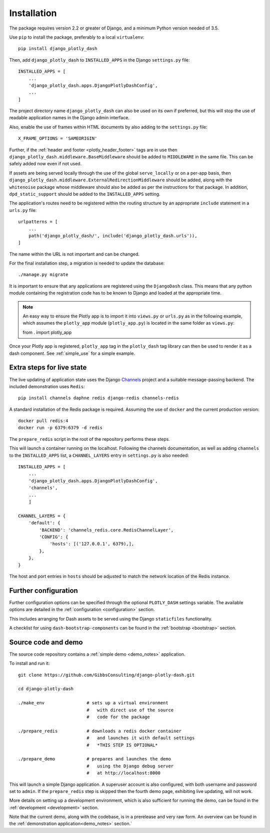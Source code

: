 .. _installation:

Installation
============

The package requires version 2.2 or greater of Django, and a minimum Python version needed of 3.5.

Use ``pip`` to install the package, preferably to a local ``virtualenv``::

    pip install django_plotly_dash

Then, add ``django_plotly_dash`` to ``INSTALLED_APPS`` in the Django ``settings.py`` file::

    INSTALLED_APPS = [
        ...
        'django_plotly_dash.apps.DjangoPlotlyDashConfig',
        ...
    ]

The project directory name ``django_plotly_dash`` can also be used on its own if preferred, but this will stop the use of readable application names in
the Django admin interface.

Also, enable the use of frames within HTML documents by also adding to the ``settings.py`` file::

    X_FRAME_OPTIONS = 'SAMEORIGIN'


Further, if the :ref:`header and footer <plotly_header_footer>` tags are in use
then ``django_plotly_dash.middleware.BaseMiddleware`` should be added to ``MIDDLEWARE`` in the same file. This
can be safely added now even if not used.

If assets are being served locally through the use of the global ``serve_locally`` or on a per-app basis, then
``django_plotly_dash.middleware.ExternalRedirectionMiddleware`` should be added, along with the ``whitenoise`` package whose
middleware should also be added as per the instructions for that package. In addition, ``dpd_static_support`` should be
added to the ``INSTALLED_APPS`` setting.

The application's routes need to be registered within the routing structure by an appropriate ``include`` statement in
a ``urls.py`` file::

    urlpatterns = [
        ...
        path('django_plotly_dash/', include('django_plotly_dash.urls')),
    ]

The name within the URL is not important and can be changed.

For the final installation step, a migration is needed to update the
database::

    ./manage.py migrate

It is important to ensure that any applications are registered using the ``DjangoDash`` class. This means that any python module containing the registration code has to be known to Django and loaded at the appropriate time.

.. note::
    An easy way to ensure the Plotly app is to import it into ``views.py`` or ``urls.py`` as in the following example,
    which assumes the ``plotly_app`` module (``plotly_app.py``) is located in the same folder as ``views.py``::

    from . import plotly_app

Once your Plotly app is registered, ``plotly_app`` tag in the ``plotly_dash`` tag library can then be used to render it as a dash component. See :ref:`simple_use` for a simple example.

Extra steps for live state
--------------------------

The live updating of application state uses the Django `Channels <https://channels.readthedocs.io/en/latest/index.html>`_ project and a suitable
message-passing backend. The included demonstration uses ``Redis``::

    pip install channels daphne redis django-redis channels-redis

A standard installation of the Redis package is required. Assuming the use of ``docker`` and the current production version::

    docker pull redis:4
    docker run -p 6379:6379 -d redis

The ``prepare_redis`` script in the root of the repository performs these steps.

This will launch a container running on the localhost. Following the channels documentation, as
well as adding ``channels`` to the ``INSTALLED_APPS`` list, a ``CHANNEL_LAYERS`` entry in
``settings.py`` is also needed::

    INSTALLED_APPS = [
        ...
        'django_plotly_dash.apps.DjangoPlotlyDashConfig',
        'channels',
        ...
        ]

    CHANNEL_LAYERS = {
        'default': {
            'BACKEND': 'channels_redis.core.RedisChannelLayer',
            'CONFIG': {
                'hosts': [('127.0.0.1', 6379),],
            },
        },
    }

The host and port entries in ``hosts`` should be adjusted to match the network location of the Redis instance.

Further configuration
---------------------

Further configuration options can be specified through the optional ``PLOTLY_DASH`` settings variable. The
available options are detailed in the :ref:`configuration <configuration>` section.

This includes arranging for Dash assets to be served using the Django ``staticfiles`` functionality.

A checklist for using ``dash-bootstrap-components`` can be found
in the :ref:`bootstrap <bootstrap>` section.

Source code and demo
--------------------

The source code repository contains a :ref:`simple demo <demo_notes>` application.

To install and run it::

  git clone https://github.com/GibbsConsulting/django-plotly-dash.git

  cd django-plotly-dash

  ./make_env                # sets up a virtual environment
                            #   with direct use of the source
                            #   code for the package

  ./prepare_redis           # downloads a redis docker container
                            #   and launches it with default settings
                            #   *THIS STEP IS OPTIONAL*

  ./prepare_demo            # prepares and launches the demo
                            #   using the Django debug server
                            #   at http://localhost:8000

This will launch a simple Django application. A superuser account is also configured, with both username and password set to ``admin``. If
the ``prepare_redis`` step is skipped then the fourth demo page, exhibiting live updating, will not work.

More details on setting up a development environment, which is also sufficient for running
the demo, can be found in the :ref:`development <development>` section.

Note that the current demo, along with the codebase, is in a prerelease and very raw form. An
overview can be found in the  :ref:`demonstration application<demo_notes>` section.`

